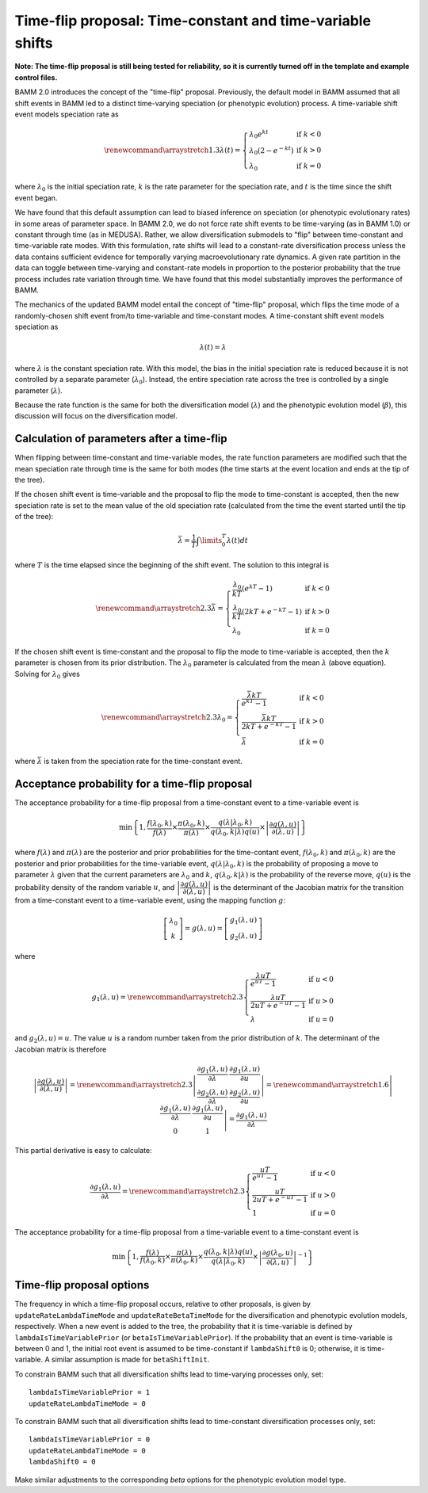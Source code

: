 .. _timefliptheory:

Time-flip proposal: Time-constant and time-variable shifts
==========================================================

**Note: The time-flip proposal is still being tested for reliability,
so it is currently turned off in the template and example control files.**

BAMM 2.0 introduces the concept of the "time-flip" proposal.
Previously, the default model in BAMM assumed that all shift events in BAMM led to a distinct time-varying speciation (or phenotypic evolution) process. A time-variable shift event models speciation rate as

.. math::

    \renewcommand\arraystretch{1.3}
    \lambda(t) = \left\{
        \begin{array}{lr}
            \lambda_0 e^{kt}        & \text{if } k < 0   \\
            \lambda_0 (2 - e^{-kt}) & \text{if } k > 0 \\
            \lambda_0               & \text{if } k = 0
        \end{array}
    \right.

where :math:`\lambda_0` is the initial speciation rate,
:math:`k` is the rate parameter for the speciation rate,
and :math:`t` is the time since the shift event began.

We have found that this default assumption can lead to biased inference on speciation (or phenotypic evolutionary rates) in some areas of parameter space. In BAMM 2.0, we do not force rate shift events to be time-varying (as in BAMM 1.0) or constant through time (as in MEDUSA). Rather, we allow diversification submodels to "flip" between time-constant and time-variable rate modes. With this formulation, rate shifts will lead to a constant-rate diversification process unless the data contains sufficient evidence for temporally varying macroevolutionary rate dynamics. A given rate partition in the data can toggle between time-varying and constant-rate models in proportion to the posterior probability that the true process includes rate variation through time. We have found that this model substantially improves the performance of BAMM. 

The mechanics of the updated BAMM model entail the concept of "time-flip" proposal,
which flips the time mode of a randomly-chosen shift event
from/to time-variable and time-constant modes.
A time-constant shift event models speciation as

.. math::

    \lambda(t) = \lambda

where :math:`\lambda` is the constant speciation rate.
With this model, the bias in the initial speciation rate is reduced
because it is not controlled by a separate parameter (:math:`\lambda_0`).
Instead, the entire speciation rate across the tree is controlled
by a single parameter (:math:`\lambda`).

Because the rate function is the same for both the diversification model
(:math:`\lambda`) and the phenotypic evolution model (:math:`\beta`),
this discussion will focus on the diversification model.


Calculation of parameters after a time-flip
-------------------------------------------

When flipping between time-constant and time-variable modes,
the rate function parameters are modified such that
the mean speciation rate through time is the same for both modes
(the time starts at the event location and ends at the tip of the tree).

If the chosen shift event is time-variable and the proposal to flip
the mode to time-constant is accepted, then the new speciation rate
is set to the mean value of the old speciation rate
(calculated from the time the event started until the tip of the tree):

.. math::

    \bar{\lambda} = \frac{1}{T} \int\limits_0^T \lambda (t) dt

where :math:`T` is the time elapsed since the beginning of the shift event.
The solution to this integral is

.. math::

    \renewcommand\arraystretch{2.3}
    \bar{\lambda} = \left\{
        \begin{array}{lr}
            \cfrac{\lambda _{0}}{kT} (e^{kT} - 1)        & \text{if } k < 0 \\
            \cfrac{\lambda _{0}}{kT} (2kT + e^{-kT} - 1) & \text{if } k > 0 \\
            \lambda _{0}                                 & \text{if } k = 0
        \end{array}
    \right.

If the chosen shift event is time-constant and the proposal to flip
the mode to time-variable is accepted, then the :math:`k` parameter is chosen
from its prior distribution. The :math:`\lambda _{0}` parameter
is calculated from the mean :math:`\lambda` (above equation).
Solving for :math:`\lambda _{0}` gives

.. math::

    \renewcommand\arraystretch{2.3}
    \lambda _{0} = \left\{
        \begin{array}{lr}
            \cfrac{\bar{\lambda}kT}{e^{kT} - 1}        & \text{if } k < 0 \\
            \cfrac{\bar{\lambda}kT}{2kT + e^{-kT} - 1} & \text{if } k > 0 \\
            \bar{\lambda}                              & \text{if } k = 0
        \end{array}
    \right.

where :math:`\bar{\lambda}` is taken from the speciation rate
for the time-constant event.


Acceptance probability for a time-flip proposal
-----------------------------------------------

The acceptance probability for a time-flip proposal
from a time-constant event to a time-variable event is

.. math::

    \text{min}\left\{ 1, \cfrac{f(\lambda_0, k)}{f(\lambda)} \times
        \cfrac{\pi(\lambda_0, k)}{\pi(\lambda)} \times
        \cfrac{q(\lambda | \lambda_0, k)}{q(\lambda_0, k | \lambda)q(u)} \times
        \left| \cfrac{\partial g(\lambda, u)}{\partial (\lambda, u)} \right|
    \right\}

where :math:`f(\lambda)` and :math:`\pi(\lambda)`
are the posterior and prior probabilities for the time-contant event,
:math:`f(\lambda_0, k)` and :math:`\pi(\lambda_0, k)`
are the posterior and prior probabilities for the time-variable event,
:math:`q(\lambda | \lambda_0, k)` is the probability of proposing
a move to parameter :math:`\lambda` given that the current
parameters are :math:`\lambda_0` and :math:`k`,
:math:`q(\lambda_0, k | \lambda)` is the probability of the reverse move,
:math:`q(u)` is the probability density of the random variable :math:`u`, and
:math:`\left| \cfrac{\partial g(\lambda, u)}{\partial (\lambda, u)} \right|`
is the determinant of the Jacobian matrix for the transition from a
time-constant event to a time-variable event,
using the mapping function :math:`g`:

.. math::

    \left[ \begin{array}{c}
        \lambda_0 \\
        k
    \end{array} \right] =
    g(\lambda, u) =
    \left[ \begin{array}{c}
        g_1(\lambda, u) \\
        g_2(\lambda, u)
    \end{array} \right]

where

.. math::

    g_1(\lambda, u) =
    \renewcommand\arraystretch{2.3}
    \left\{ \begin{array}{lr}
        \cfrac{\lambda uT}{e^{uT} - 1}        & \text{if } u < 0 \\
        \cfrac{\lambda uT}{2uT + e^{-uT} - 1} & \text{if } u > 0 \\
        \lambda                               & \text{if } u = 0
    \end{array} \right.

and :math:`g_2(\lambda, u) = u`.
The value :math:`u` is a random number taken from the prior distribution
of :math:`k`.
The determinant of the Jacobian matrix is therefore

.. math::

    \left| \cfrac{\partial g(\lambda, u)}{\partial (\lambda, u)} \right| =
    \renewcommand\arraystretch{2.3}
    \left| \begin{array}{cc}
        \cfrac{\partial g_1(\lambda, u)}{\partial \lambda} &
        \cfrac{\partial g_1(\lambda, u)}{\partial u} \\
        \cfrac{\partial g_2(\lambda, u)}{\partial \lambda} &
        \cfrac{\partial g_2(\lambda, u)}{\partial u}
    \end{array} \right| =
    \renewcommand\arraystretch{1.6}
    \left| \begin{array}{cc}
        \cfrac{\partial g_1(\lambda, u)}{\partial \lambda} &
        \cfrac{\partial g_1(\lambda, u)}{\partial u} \\
        0 & 1
    \end{array} \right| =
    \cfrac{\partial g_1(\lambda, u)}{\partial \lambda}

This partial derivative is easy to calculate:

.. math::

    \cfrac{\partial g_1(\lambda, u)}{\partial \lambda} =
    \renewcommand\arraystretch{2.3}
    \left\{ \begin{array}{lr}
        \cfrac{uT}{e^{uT} - 1}        & \text{if } u < 0 \\
        \cfrac{uT}{2uT + e^{-uT} - 1} & \text{if } u > 0 \\
        1                             & \text{if } u = 0
    \end{array}
    \right.

The acceptance probability for a time-flip proposal
from a time-variable event to a time-constant event is

.. math::

    \text{min}\left\{ 1,
        \cfrac{f(\lambda)}{f(\lambda_0, k)} \times
        \cfrac{\pi(\lambda)}{\pi(\lambda_0, k)} \times
        \cfrac{q(\lambda_0, k | \lambda)q(u)} {q(\lambda | \lambda_0, k)} \times
        \left|\cfrac{\partial g(\lambda_0,u)}{\partial(\lambda,u)}\right|^{-1}
    \right\}

Time-flip proposal options
--------------------------

The frequency in which a time-flip proposal occurs,
relative to other proposals, is given by ``updateRateLambdaTimeMode``
and ``updateRateBetaTimeMode`` for the diversification
and phenotypic evolution models, respectively.
When a new event is added to the tree, the probability that it is time-variable
is defined by ``lambdaIsTimeVariablePrior`` (or ``betaIsTimeVariablePrior``).
If the probability that an event is time-variable is between 0 and 1,
the initial root event is assumed to be time-constant if ``lambdaShift0`` is 0;
otherwise, it is time-variable.
A similar assumption is made for ``betaShiftInit``.

To constrain BAMM such that all diversification shifts lead to
time-varying processes only, set::

    lambdaIsTimeVariablePrior = 1
    updateRateLambdaTimeMode = 0

To constrain BAMM such that all diversification shifts lead to time-constant
diversification processes only, set::

    lambdaIsTimeVariablePrior = 0
    updateRateLambdaTimeMode = 0
    lambdaShift0 = 0

Make similar adjustments to the corresponding *beta* options for
the phenotypic evolution model type.
